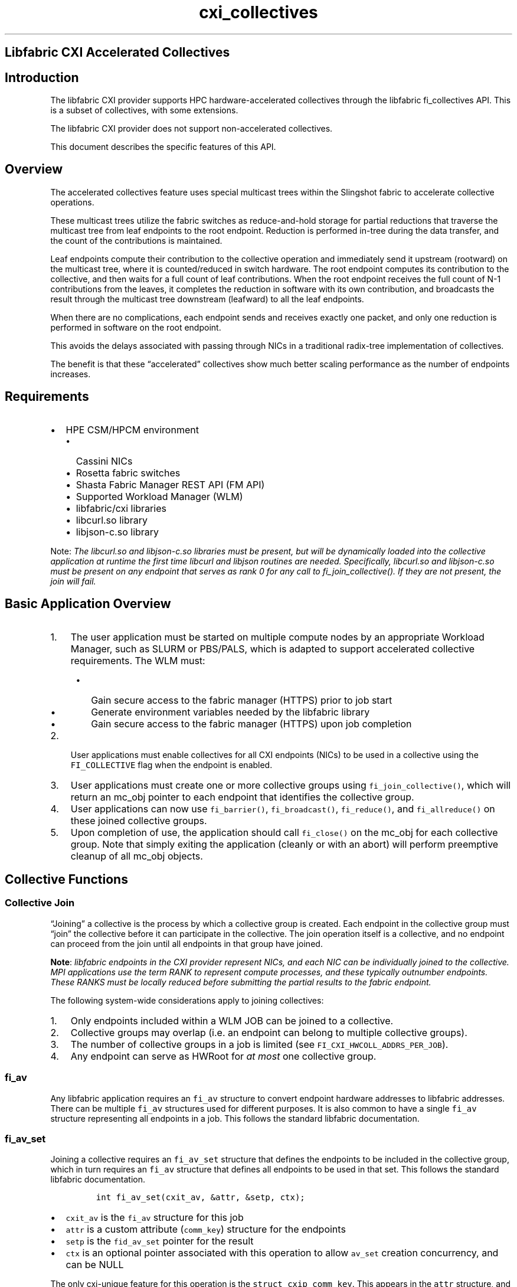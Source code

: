 '\" t
.\" Automatically generated by Pandoc 3.1.3
.\"
.\" Define V font for inline verbatim, using C font in formats
.\" that render this, and otherwise B font.
.ie "\f[CB]x\f[]"x" \{\
. ftr V B
. ftr VI BI
. ftr VB B
. ftr VBI BI
.\}
.el \{\
. ftr V CR
. ftr VI CI
. ftr VB CB
. ftr VBI CBI
.\}
.TH "cxi_collectives" "7" "2025\-07\-23" "Libfabric Programmer\[cq]s Manual" "#VERSION#"
.hy
.SH Libfabric CXI Accelerated Collectives
.SH Introduction
.PP
The libfabric CXI provider supports HPC hardware-accelerated collectives
through the libfabric fi_collectives API.
This is a subset of collectives, with some extensions.
.PP
The libfabric CXI provider does not support non-accelerated collectives.
.PP
This document describes the specific features of this API.
.SH Overview
.PP
The accelerated collectives feature uses special multicast trees within
the Slingshot fabric to accelerate collective operations.
.PP
These multicast trees utilize the fabric switches as reduce-and-hold
storage for partial reductions that traverse the multicast tree from
leaf endpoints to the root endpoint.
Reduction is performed in-tree during the data transfer, and the count
of the contributions is maintained.
.PP
Leaf endpoints compute their contribution to the collective operation
and immediately send it upstream (rootward) on the multicast tree, where
it is counted/reduced in switch hardware.
The root endpoint computes its contribution to the collective, and then
waits for a full count of leaf contributions.
When the root endpoint receives the full count of N-1 contributions from
the leaves, it completes the reduction in software with its own
contribution, and broadcasts the result through the multicast tree
downstream (leafward) to all the leaf endpoints.
.PP
When there are no complications, each endpoint sends and receives
exactly one packet, and only one reduction is performed in software on
the root endpoint.
.PP
This avoids the delays associated with passing through NICs in a
traditional radix-tree implementation of collectives.
.PP
The benefit is that these \[lq]accelerated\[rq] collectives show much
better scaling performance as the number of endpoints increases.
.SH Requirements
.IP \[bu] 2
HPE CSM/HPCM environment
.RS 2
.IP \[bu] 2
Cassini NICs
.IP \[bu] 2
Rosetta fabric switches
.IP \[bu] 2
Shasta Fabric Manager REST API (FM API)
.IP \[bu] 2
Supported Workload Manager (WLM)
.IP \[bu] 2
libfabric/cxi libraries
.IP \[bu] 2
libcurl.so library
.IP \[bu] 2
libjson-c.so library
.RE
.PP
Note: \f[I]The libcurl.so and libjson-c.so libraries must be present,
but will be dynamically loaded into the collective application at
runtime the first time libcurl and libjson routines are needed.
Specifically, libcurl.so and libjson-c.so must be present on any
endpoint that serves as rank 0 for any call to fi_join_collective().
If they are not present, the join will fail.\f[R]
.SH Basic Application Overview
.IP "1." 3
The user application must be started on multiple compute nodes by an
appropriate Workload Manager, such as SLURM or PBS/PALS, which is
adapted to support accelerated collective requirements.
The WLM must:
.RS 4
.IP \[bu] 2
Gain secure access to the fabric manager (HTTPS) prior to job start
.IP \[bu] 2
Generate environment variables needed by the libfabric library
.IP \[bu] 2
Gain secure access to the fabric manager (HTTPS) upon job completion
.RE
.IP "2." 3
User applications must enable collectives for all CXI endpoints (NICs)
to be used in a collective using the \f[V]FI_COLLECTIVE\f[R] flag when
the endpoint is enabled.
.IP "3." 3
User applications must create one or more collective groups using
\f[V]fi_join_collective()\f[R], which will return an mc_obj pointer to
each endpoint that identifies the collective group.
.IP "4." 3
User applications can now use \f[V]fi_barrier()\f[R],
\f[V]fi_broadcast()\f[R], \f[V]fi_reduce()\f[R], and
\f[V]fi_allreduce()\f[R] on these joined collective groups.
.IP "5." 3
Upon completion of use, the application should call \f[V]fi_close()\f[R]
on the mc_obj for each collective group.
Note that simply exiting the application (cleanly or with an abort) will
perform preemptive cleanup of all mc_obj objects.
.SH Collective Functions
.SS Collective Join
.PP
\[lq]Joining\[rq] a collective is the process by which a collective
group is created.
Each endpoint in the collective group must \[lq]join\[rq] the collective
before it can participate in the collective.
The join operation itself is a collective, and no endpoint can proceed
from the join until all endpoints in that group have joined.
.PP
\f[B]Note\f[R]: \f[I]libfabric endpoints in the CXI provider represent
NICs, and each NIC can be individually joined to the collective.
MPI applications use the term RANK to represent compute processes, and
these typically outnumber endpoints.
These RANKS must be locally reduced before submitting the partial
results to the fabric endpoint.\f[R]
.PP
The following system-wide considerations apply to joining collectives:
.IP "1." 3
Only endpoints included within a WLM JOB can be joined to a collective.
.IP "2." 3
Collective groups may overlap (i.e.\ an endpoint can belong to multiple
collective groups).
.IP "3." 3
The number of collective groups in a job is limited (see
\f[V]FI_CXI_HWCOLL_ADDRS_PER_JOB\f[R]).
.IP "4." 3
Any endpoint can serve as HWRoot for \f[I]at most\f[R] one collective
group.
.SS \f[V]fi_av\f[R]
.PP
Any libfabric application requires an \f[V]fi_av\f[R] structure to
convert endpoint hardware addresses to libfabric addresses.
There can be multiple \f[V]fi_av\f[R] structures used for different
purposes.
It is also common to have a single \f[V]fi_av\f[R] structure
representing all endpoints in a job.
This follows the standard libfabric documentation.
.SS \f[V]fi_av_set\f[R]
.PP
Joining a collective requires an \f[V]fi_av_set\f[R] structure that
defines the endpoints to be included in the collective group, which in
turn requires an \f[V]fi_av\f[R] structure that defines all endpoints to
be used in that set.
This follows the standard libfabric documentation.
.IP
.nf
\f[C]
int fi_av_set(cxit_av, &attr, &setp, ctx);
\f[R]
.fi
.IP \[bu] 2
\f[V]cxit_av\f[R] is the \f[V]fi_av\f[R] structure for this job
.IP \[bu] 2
\f[V]attr\f[R] is a custom attribute (\f[V]comm_key\f[R]) structure for
the endpoints
.IP \[bu] 2
\f[V]setp\f[R] is the \f[V]fid_av_set\f[R] pointer for the result
.IP \[bu] 2
\f[V]ctx\f[R] is an optional pointer associated with this operation to
allow \f[V]av_set\f[R] creation concurrency, and can be NULL
.PP
The only cxi-unique feature for this operation is the
\f[V]struct cxip_comm_key\f[R].
This appears in the \f[V]attr\f[R] structure, and should be initialized
to zero.
.IP
.nf
\f[C]
    // clear comm_key structure
    memset(&comm_key, 0, sizeof(comm_key);

    // attributes to create empty av_set
    struct fi_av_set_attr attr = {
        .count = 0,
        .start_addr = FI_ADDR_NOTAVAIL,
        .end_addr = FI_ADDR_NOTAVAIL,
        .stride = 1,
        .comm_key_size = sizeof(comm_key),
        .comm_key = (void *)&comm_key,
        .flags = 0,
    };

    // create empty av_set
    ret = fi_av_set(cxit_av, &attr, &setp, NULL);
    if (ret) {
        fprintf(stderr, \[dq]fi_av_set failed %d\[rs]n\[dq], ret);
        goto quit;
    }

    // append count addresses to av_set
    for (i = 0; i < count; i++) {
        ret = fi_av_set_insert(setp, fiaddrs[i]);
        if (ret) {
            fprintf(stderr, \[dq]fi_av_set_insert failed %d\[rs]n\[dq], ret);
            goto quit;
        }
    }
\f[R]
.fi
.PP
Note: \f[I]The \f[VI]fi_av_set\f[I] endpoints within the structure must
be identical and must appear in the same order on all endpoints.
If the content or ordering differs, results are undefined.\f[R]
.SS \f[V]fi_join_collective()\f[R]
.PP
Once the \f[V]fi_av_set\f[R] structure is created,
\f[V]fi_join_collective()\f[R] can be called to create the collective
mc_obj that represents the multicast tree.
.IP
.nf
\f[C]
int fi_join_collective(ep, FI_ADDR_NOTAVAIL, avset, 0L, &mc_obj, ctx);
\f[R]
.fi
.IP \[bu] 2
\f[V]ep\f[R] is the endpoint on which the function is called
.IP \[bu] 2
\f[V]FI_ADDR_NOTAVAIL\f[R] is a mandatory placeholder
.IP \[bu] 2
\f[V]avset\f[R] is the fi_av_set created above
.IP \[bu] 2
\f[V]flags\f[R] are not supported
.IP \[bu] 2
\f[V]mc_obj\f[R] is the return multicast object pointer
.IP \[bu] 2
\f[V]ctx\f[R] is an arbitrary pointer associated with this operation to
allow concurrency, and can be NULL
.PP
Note: \f[V]fi_join_collective()\f[R] must be called on all endpoints in
the collective with identical av_set structure, or results are
undefined.
.PP
The join operation is asynchronous, and the application must poll the EQ
(Event Queue) to progress the operation and to obtain the result.
Joins are non-concurrent and return \f[V]FI_EAGAIN\f[R] until an active
join completes.
.PP
Note: Internal resource constraints may cause
\f[V]fi_join_collective()\f[R] to return \f[V]-FI_EAGAIN\f[R], and the
operation should be retried after polling the EQ at least once to
progress the running join operations.
.SS Collective Operations
.PP
All collective operations are asynchronous and must be progressed by
polling the CQ (Completion Queue).
.PP
Only eight concurrent reductions can be performed on a given multicast
tree.
Attempts to exceed this limit will result in the \f[V]-FI_EAGAIN\f[R]
error, and the operation should be retried after polling the CQ at least
once.
.PP
All collective operations below are syntactic variants based on
\f[V]fi_allreduce()\f[R], which is the only operation supported by
accelerated collectives.
.SS Barrier
.IP
.nf
\f[C]
ssize_t fi_barrier(struct fid_ep *ep, fi_addr_t coll_addr, void *context)
\f[R]
.fi
.IP \[bu] 2
\f[V]ep\f[R] is the endpoint on which the function is called
.IP \[bu] 2
\f[V]coll_addr\f[R] is the typecast mc_obj for the collective group
.IP \[bu] 2
\f[V]context\f[R] is a user context pointer
.PP
This operation initiates a barrier operation and returns immediately.
The user must poll the CQ for a successful completion.
.PP
It is implemented as an allreduce with no data.
.SS Broadcast
.IP
.nf
\f[C]
ssize_t fi_broadcast(struct fid_ep *ep, void *buf, size_t count,
               void *desc, fi_addr_t coll_addr, fi_addr_t root_addr,
               enum fi_datatype datatype, uint64_t flags,
               void *context)
\f[R]
.fi
.IP \[bu] 2
\f[V]ep\f[R] is the endpoint on which the function is called
.IP \[bu] 2
\f[V]buf\f[R] is the buffer to be sent/received
.IP \[bu] 2
\f[V]count\f[R] is the data count
.IP \[bu] 2
\f[V]desc\f[R] is ignored
.IP \[bu] 2
\f[V]coll_addr\f[R] is the typecast mc_obj for the collective group
.IP \[bu] 2
\f[V]root_addr\f[R] is the address of the designated broadcast root
.IP \[bu] 2
\f[V]datatype\f[R] is the data type
.IP \[bu] 2
\f[V]flags\f[R] modify the operation (see below)
.IP \[bu] 2
\f[V]context\f[R] is a user context pointer
.PP
This operation initiates delivery of the data supplied by the designated
\f[V]root_addr\f[R] to all endpoints.
.PP
It is implemented as an allreduce using the bitwise OR operator.
The data provided in \f[V]buf\f[R] is used on the \f[V]root_addr\f[R]
endpoint, and zero is used on all other endpoints.
.PP
Upon completion, \f[V]buf\f[R] on every endpoint will contain the
contents of \f[V]buf\f[R] from the designated \f[V]root_addr\f[R].
.PP
Note: \f[V]data\f[R] is limited to 16 bytes.
.SS Reduce
.IP
.nf
\f[C]
ssize_t fi_reduce(struct fid_ep *ep, const void *buf, size_t count,
                void *desc, void *result, void *result_desc,
                fi_addr_t coll_addr, fi_addr_t root_addr,
                enum fi_datatype datatype, enum fi_op op,
                uint64_t flags, void *context)
\f[R]
.fi
.IP \[bu] 2
\f[V]ep\f[R] is the endpoint on which the function is called
.IP \[bu] 2
\f[V]buf\f[R] is the buffer to be sent
.IP \[bu] 2
\f[V]count\f[R] is the data count
.IP \[bu] 2
\f[V]desc\f[R] is ignored
.IP \[bu] 2
\f[V]result\f[R] is the result buffer
.IP \[bu] 2
\f[V]result_desc\f[R] is ignored
.IP \[bu] 2
\f[V]coll_addr\f[R] is the typecast mc_obj for the collective group
.IP \[bu] 2
\f[V]root_addr\f[R] is the address of the result target
.IP \[bu] 2
\f[V]datatype\f[R] is the data type
.IP \[bu] 2
\f[V]fi_op\f[R] is the reduction operator
.IP \[bu] 2
\f[V]flags\f[R] modify the operation (see below)
.IP \[bu] 2
\f[V]context\f[R] is a user context pointer
.PP
This operation initiates reduction of the data supplied in \f[V]buf\f[R]
from all endpoints and delivers the \f[V]result\f[R] in the designated
\f[V]root_addr\f[R].
.PP
It is implemented as an allreduce operation, where the result on all
endpoints other than \f[V]root_addr\f[R] is discarded.
.PP
The \f[V]result\f[R] parameter can be NULL on all endpoints other than
the \f[V]root_addr\f[R] endpoint.
.PP
Note: \f[V]data\f[R] is limited to 16 bytes.
.SS Allreduce
.IP
.nf
\f[C]
ssize_t fi_allreduce(struct fid_ep *ep, const void *buf, size_t count,
                void *desc, void *result, void *result_desc,
                fi_addr_t coll_addr,
                enum fi_datatype datatype, enum fi_op op,
                uint64_t flags, void *context)
\f[R]
.fi
.IP \[bu] 2
\f[V]ep\f[R] is the endpoint on which the function is called
.IP \[bu] 2
\f[V]buf\f[R] is the buffer to be sent/received
.IP \[bu] 2
\f[V]count\f[R] is the data count
.IP \[bu] 2
\f[V]desc\f[R] is ignored
.IP \[bu] 2
\f[V]result\f[R] contains the reduced result on completion
.IP \[bu] 2
\f[V]result_desc\f[R] is ignored
.IP \[bu] 2
\f[V]coll_addr\f[R] is the typecast mc_obj for the collective group
.IP \[bu] 2
\f[V]datatype\f[R] is the data type
.IP \[bu] 2
\f[V]fi_op\f[R] is the reduction operator
.IP \[bu] 2
\f[V]flags\f[R] modify the operation (see below)
.IP \[bu] 2
\f[V]context\f[R] is a user context pointer
.PP
This operation initiates reduction of the data supplied in \f[V]buf\f[R]
from all endpoints and delivers it to the \f[V]result\f[R] on all
endpoints.
.PP
Note: \f[V]data\f[R] is limited to 16 bytes.
.SS Collective flags
.PP
Calling any reduction function normally submits the reduction to the
fabric.
.PP
In collective practice, multiple threads are used on a given compute
node, each representing a separate reduction rank.
One of these ranks is designated the \[lq]captain rank,\[rq] which
pre-reduces data from each of the ranks (including itself) before
initiating the multi-endpoint reduction.
.PP
This local reduction is typically performed using normal C operators,
such as sum, multiply, logical operations, or bitwise operations.
.PP
Accelerated collectives provide two \[lq]novel\[rq] operators, the
\f[V]MINMAXLOC\f[R] operator and the \f[V]REPSUM\f[R] operator.
.PP
To allow these functions to be easily used, the \f[V]FI_MORE\f[R] flag
can be specified for any accelerated collective reduction, which \[en]
as the name suggests \[en] informs the reduction that more data is
expected.
This reduces data (in software) and holds the reduction data without
submitting it to the fabric.
This can be repeated any number of times to continue to accumulate
results.
When a subsequent reduction is then performed without the
\f[V]FI_MORE\f[R] flag, the supplied value is taken as the final
contribution, is locally reduced with the existing reduction data, and
the result is submitted to the fabric for collective reduction across
endpoints.
.PP
This mechanism can be used for any operator, such as \f[V]FI_SUM\f[R],
but this is not generally the most efficient way to do this, since the
normal addition operators are available in C.
.SS Collective operators
.PP
The following reduction operators are supported (maximum count in
parentheses):
.PP
.TS
tab(@);
l l l l l l.
T{
Operator
T}@T{
(u)int8/16/32
T}@T{
int64
T}@T{
uint64
T}@T{
double
T}@T{
minmaxloc
T}
_
T{
BAND
T}@T{
yes*
T}@T{
T}@T{
yes(4)
T}@T{
T}@T{
T}
T{
BXOR
T}@T{
yes*
T}@T{
T}@T{
yes(4)
T}@T{
T}@T{
T}
T{
BOR
T}@T{
yes*
T}@T{
T}@T{
yes(4)
T}@T{
T}@T{
T}
T{
MIN
T}@T{
T}@T{
yes(4)
T}@T{
T}@T{
yes(4)
T}@T{
T}
T{
MAX
T}@T{
T}@T{
yes(4)
T}@T{
T}@T{
yes(4)
T}@T{
T}
T{
SUM
T}@T{
T}@T{
yes(4)
T}@T{
T}@T{
yes(4)
T}@T{
T}
T{
REPSUM
T}@T{
T}@T{
T}@T{
T}@T{
yes(1)
T}@T{
T}
T{
MINMAXLOC
T}@T{
T}@T{
T}@T{
T}@T{
T}@T{
yes(1)
T}
.TE
.PP
Note: * \f[V]BAND\f[R], \f[V]BXOR\f[R], and \f[V]BOR\f[R] do not test to
reject collections of signed 8/16/32 bits, but reduce them as packed
collections of up to 4 \f[V]uint64_t\f[R].
.SS NEW OPERATOR MINMAXLOC
.PP
The \f[V]minmaxloc\f[R] operation performs a minimum and a maximum in a
single operation, returning both the minimum and maximum values, along
with the index of the endpoint that contributed that minimum or maximum.
.PP
It can be used to implement the \f[V]MINLOC\f[R] or \f[V]MAXLOC\f[R]
operations by simply setting the unwanted fields to zero and ignoring
the result
.PP
The \f[V]minmaxloc\f[R] structure is specialized:
.PP
.TS
tab(@);
l l l.
T{
Offset
T}@T{
Field
T}@T{
Data Type
T}
_
T{
0
T}@T{
minval
T}@T{
int64
T}
T{
4
T}@T{
minidx
T}@T{
uint64
T}
T{
8
T}@T{
maxval
T}@T{
int64
T}
T{
12
T}@T{
maxidx
T}@T{
uint64
T}
.TE
.SS NEW OPERATOR REPSUM
.PP
The REPSUM operator uses the REPROBLAS algorithm described below:
.PP
https://www2.eecs.berkeley.edu/Pubs/TechRpts/2016/EECS-2016-121.pdf
Algorithm 7
.PP
This algorithm provides extended-precision double precision summation,
with associative behavior (summation is order-independent).
.PP
Because the summation occurs within a multicast tree that may take
different paths through the fabric on different runs based on other jobs
that are running and using the fabric, the order of summation within the
reduction cannot be generally predicted or controlled.
The well-known ordering problem of double-precision floating point can
lead to varying results on each run.
.PP
The REPSUM algorithm improves on the accuracy of the summation by
implicitly adding more bits to the computations, but more importantly,
guarantees that all additions are associative, meaning they are
order-independent.
.SS Collective Close
.IP
.nf
\f[C]
int fi_close(struct fid *fid);
\f[R]
.fi
.PP
\f[V]fi_close()\f[R] can be called on the mc_obj file identifier
returned by fi_join_collective.
.PP
If the application does not call this before attempting to exit, the
application on one or more endpoints will likely throw exceptions and
WLM job abort, due to unsynchronized removal of global resources.
.PP
The WLM will perform necessary cleanup of global resources.
.SH Environment variables
.SS Workload Manager Environment
.PP
The following environment variables must be provided by the WLM
(Workload Manager) to enable collectives:
.PP
.TS
tab(@);
lw(40.4n) lw(14.8n) lw(14.8n).
T{
Name
T}@T{
Format
T}@T{
Meaning
T}
_
T{
\f[V]FI_CXI_COLL_JOB_ID\f[R]
T}@T{
integer
T}@T{
WLM job identifier
T}
T{
\f[V]FI_CXI_COLL_JOB_STEP_ID\f[R]
T}@T{
integer
T}@T{
WLM job step identifier
T}
T{
\f[V]FI_CXI_COLL_MCAST_TOKEN\f[R]
T}@T{
string
T}@T{
FM API REST authorization token
T}
T{
\f[V]FI_CXI_COLL_FABRIC_MGR_URL\f[R]
T}@T{
string
T}@T{
FM API REST URL
T}
T{
\f[V]FI_CXI_HWCOLL_ADDRS_PER_JOB\f[R]
T}@T{
integer
T}@T{
maximum quota for mcast addresses
T}
.TE
.SS User Environment
.PP
The following environment variable can be provided by the user
application to control collective behavior.
.PP
.TS
tab(@);
lw(38.9n) lw(14.3n) lw(10.4n) lw(6.5n).
T{
Name
T}@T{
Format
T}@T{
Default
T}@T{
Meaning
T}
_
T{
\f[V]FI_CXI_COLL_RETRY_USEC\f[R]
T}@T{
integer
T}@T{
32000
T}@T{
retry period on dropped packets
T}
.TE
.SH Provider-Specific Error Codes
.PP
Provider-specific error codes are supplied through the normal
\f[V]fi_cq_readerr()\f[R] and \f[V]fi_eq_readerr()\f[R] functions.
.PP
A typical optimization is to use \f[V]fi_*_read()\f[R] with a smaller
buffer, and if this fails with -FI_EAVAIL, to use a larger buffer and
call \f[V]fi_*_readerr()\f[R].
.PP
There are two blocks of errors, found in \f[V]fi_cxi_ext.h\f[R].
.SS Reduction Errors
.PP
Reduction errors are reported through the CQ, which is polled to detect
reduction completion events.
.PP
.TS
tab(@);
lw(30.0n) lw(17.5n) lw(22.5n).
T{
Erro code
T}@T{
Value
T}@T{
Meaning
T}
_
T{
\f[V]FI_CXI_ERRNO_RED_FLT_OVERFLOW\f[R]
T}@T{
1024
T}@T{
double precision value overflow
T}
T{
\f[V]FI_CXI_ERRNO_RED_FLT_INVALID\f[R]
T}@T{
1025
T}@T{
double precision sNAN/inf value
T}
T{
\f[V]FI_CXI_ERRNO_RED_INT_OVERFLOW\f[R]
T}@T{
1026
T}@T{
reproducible sum overflow
T}
T{
\f[V]FI_CXI_ERRNO_RED_CONTR_OVERFLOW\f[R]
T}@T{
1027
T}@T{
reduction contribution overflow
T}
T{
\f[V]FI_CXI_ERRNO_RED_OP_MISMATCH\f[R]
T}@T{
1028
T}@T{
reduction opcode mismatch
T}
T{
\f[V]FI_CXI_ERRNO_RED_MC_FAILURE\f[R]
T}@T{
1029
T}@T{
unused
T}
T{
\f[V]FI_CXI_ERRNO_RED_OTHER\f[R]
T}@T{
1030
T}@T{
non-specific reduction error, fatal
T}
.TE
.SS Join Errors
.PP
Join errors are reported through the EQ, which is polled to detect
collective join completion events.
.PP
.TS
tab(@);
lw(31.4n) lw(16.9n) lw(21.7n).
T{
Error code
T}@T{
Value
T}@T{
Meaning
T}
_
T{
\f[V]FI_CXI_ERRNO_JOIN_MCAST_INUSE\f[R]
T}@T{
2048
T}@T{
endpoint already using mcast address
T}
T{
\f[V]FI_CXI_ERRNO_JOIN_HWROOT_INUSE\f[R]
T}@T{
2049
T}@T{
endpoint already serving as HWRoot
T}
T{
\f[V]FI_CXI_ERRNO_JOIN_MCAST_INVALID\f[R]
T}@T{
2050
T}@T{
mcast address from FM is invalid
T}
T{
\f[V]FI_CXI_ERRNO_JOIN_HWROOT_INVALID\f[R]
T}@T{
2051
T}@T{
HWRoot address from FM is invalid
T}
T{
\f[V]FI_CXI_ERRNO_JOIN_CURL_FAILED\f[R]
T}@T{
2052
T}@T{
libcurl initiation failed
T}
T{
\f[V]FI_CXI_ERRNO_JOIN_CURL_TIMEOUT\f[R]
T}@T{
2053
T}@T{
libcurl timed out
T}
T{
\f[V]FI_CXI_ERRNO_JOIN_SERVER_ERR\f[R]
T}@T{
2054
T}@T{
unhandled CURL response code
T}
T{
\f[V]FI_CXI_ERRNO_JOIN_FAIL_PTE\f[R]
T}@T{
2055
T}@T{
libfabric PTE allocation failed
T}
T{
\f[V]FI_CXI_ERRNO_JOIN_OTHER\f[R]
T}@T{
2056
T}@T{
non-specific JOIN error, fatal
T}
.TE
.SH AUTHORS
OpenFabrics.
